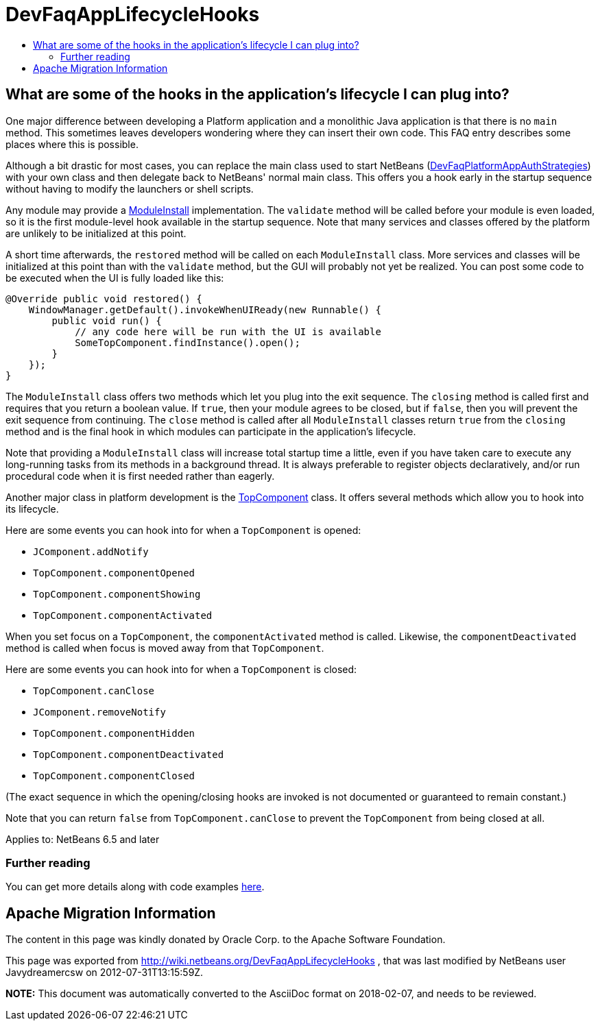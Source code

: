 // 
//     Licensed to the Apache Software Foundation (ASF) under one
//     or more contributor license agreements.  See the NOTICE file
//     distributed with this work for additional information
//     regarding copyright ownership.  The ASF licenses this file
//     to you under the Apache License, Version 2.0 (the
//     "License"); you may not use this file except in compliance
//     with the License.  You may obtain a copy of the License at
// 
//       http://www.apache.org/licenses/LICENSE-2.0
// 
//     Unless required by applicable law or agreed to in writing,
//     software distributed under the License is distributed on an
//     "AS IS" BASIS, WITHOUT WARRANTIES OR CONDITIONS OF ANY
//     KIND, either express or implied.  See the License for the
//     specific language governing permissions and limitations
//     under the License.
//

= DevFaqAppLifecycleHooks
:jbake-type: wiki
:jbake-tags: wiki, devfaq, needsreview
:jbake-status: published
:keywords: Apache NetBeans wiki DevFaqAppLifecycleHooks
:description: Apache NetBeans wiki DevFaqAppLifecycleHooks
:toc: left
:toc-title:
:syntax: true

== What are some of the hooks in the application's lifecycle I can plug into?

One major difference between developing a Platform application and a monolithic Java application is that there is no `main` method.  This sometimes leaves developers wondering where they can insert their own code.  This FAQ entry describes some places where this is possible.

Although a bit drastic for most cases, you can
replace the main class used to start NetBeans
(link:DevFaqPlatformAppAuthStrategies.asciidoc[DevFaqPlatformAppAuthStrategies])
with your own class and then delegate back to NetBeans' normal main class.
This offers you a hook early in the startup sequence without having to modify the launchers or shell scripts.

Any module may provide a link:http://bits.netbeans.org/dev/javadoc/org-openide-modules/org/openide/modules/ModuleInstall.html[ModuleInstall] implementation.  The `validate` method will be called before your module is even loaded, so it is the first module-level hook available in the startup sequence.  Note that many services and classes offered by the platform are unlikely to be initialized at this point.

A short time afterwards, the `restored` method will be called on each `ModuleInstall` class.
More services and classes will be initialized at this point than with the `validate` method, but the GUI will probably not yet be realized.
You can post some code to be executed when the UI is fully loaded like this:

[source,java]
----

@Override public void restored() {
    WindowManager.getDefault().invokeWhenUIReady(new Runnable() {
        public void run() {
            // any code here will be run with the UI is available
            SomeTopComponent.findInstance().open();
        }
    });
}
----

The `ModuleInstall` class offers two methods which let you plug into the exit sequence.
The `closing` method is called first and requires that you return a boolean value.
If `true`, then your module agrees to be closed,
but if `false`, then you will prevent the exit sequence from continuing.
The `close` method is called after all `ModuleInstall` classes return `true` from the `closing` method
and is the final hook in which modules can participate in the application's lifecycle.

Note that providing a `ModuleInstall` class will increase total startup time a little,
even if you have taken care to execute any long-running tasks from its methods in a background thread.
It is always preferable to register objects declaratively,
and/or run procedural code when it is first needed rather than eagerly.

Another major class in platform development is the link:http://bits.netbeans.org/dev/javadoc/org-openide-windows/org/openide/windows/TopComponent.html[TopComponent] class.
It offers several methods which allow you to hook into its lifecycle.

Here are some events you can hook into for when a `TopComponent` is opened:

* `JComponent.addNotify`
* `TopComponent.componentOpened`
* `TopComponent.componentShowing`
* `TopComponent.componentActivated`

When you set focus on a `TopComponent`, the `componentActivated` method is called.
Likewise, the `componentDeactivated` method is called when focus is moved away from that `TopComponent`.

Here are some events you can hook into for when a `TopComponent` is closed:

* `TopComponent.canClose`
* `JComponent.removeNotify`
* `TopComponent.componentHidden`
* `TopComponent.componentDeactivated`
* `TopComponent.componentClosed`

(The exact sequence in which the opening/closing hooks are invoked is not documented or guaranteed to remain constant.)

Note that you can return `false` from `TopComponent.canClose` to prevent the `TopComponent` from being closed at all.

Applies to: NetBeans 6.5 and later

=== Further reading

You can get more details along with code examples link:http://wiki.netbeans.org/BookNBPlatformCookbookCH01#Module_Installer[here].

== Apache Migration Information

The content in this page was kindly donated by Oracle Corp. to the
Apache Software Foundation.

This page was exported from link:http://wiki.netbeans.org/DevFaqAppLifecycleHooks[http://wiki.netbeans.org/DevFaqAppLifecycleHooks] , 
that was last modified by NetBeans user Javydreamercsw 
on 2012-07-31T13:15:59Z.


*NOTE:* This document was automatically converted to the AsciiDoc format on 2018-02-07, and needs to be reviewed.
